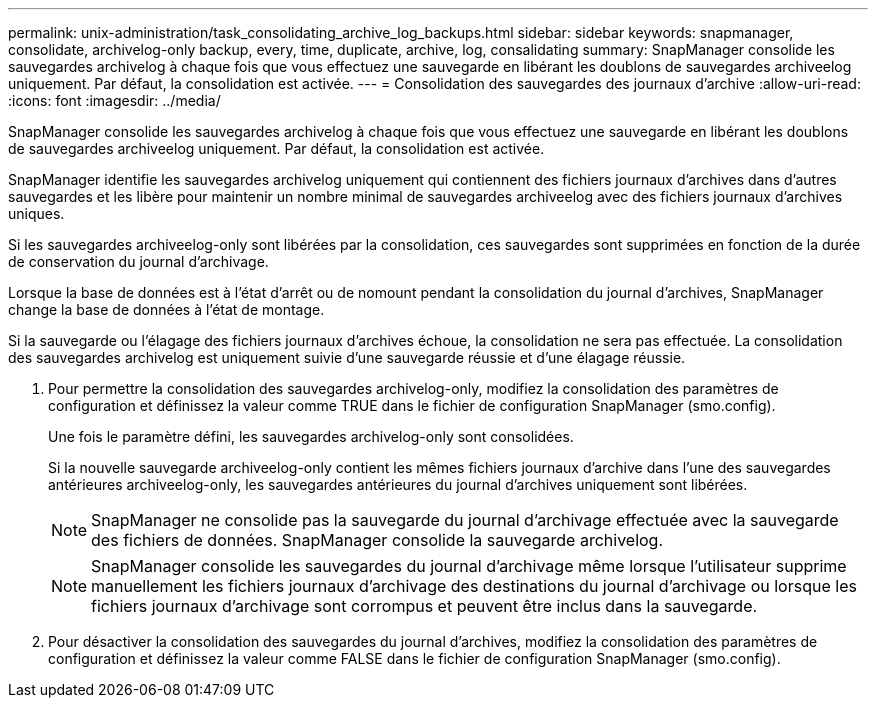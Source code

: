 ---
permalink: unix-administration/task_consolidating_archive_log_backups.html 
sidebar: sidebar 
keywords: snapmanager, consolidate, archivelog-only backup, every, time, duplicate, archive, log, consalidating 
summary: SnapManager consolide les sauvegardes archivelog à chaque fois que vous effectuez une sauvegarde en libérant les doublons de sauvegardes archiveelog uniquement. Par défaut, la consolidation est activée. 
---
= Consolidation des sauvegardes des journaux d'archive
:allow-uri-read: 
:icons: font
:imagesdir: ../media/


[role="lead"]
SnapManager consolide les sauvegardes archivelog à chaque fois que vous effectuez une sauvegarde en libérant les doublons de sauvegardes archiveelog uniquement. Par défaut, la consolidation est activée.

SnapManager identifie les sauvegardes archivelog uniquement qui contiennent des fichiers journaux d'archives dans d'autres sauvegardes et les libère pour maintenir un nombre minimal de sauvegardes archiveelog avec des fichiers journaux d'archives uniques.

Si les sauvegardes archiveelog-only sont libérées par la consolidation, ces sauvegardes sont supprimées en fonction de la durée de conservation du journal d'archivage.

Lorsque la base de données est à l'état d'arrêt ou de nomount pendant la consolidation du journal d'archives, SnapManager change la base de données à l'état de montage.

Si la sauvegarde ou l'élagage des fichiers journaux d'archives échoue, la consolidation ne sera pas effectuée. La consolidation des sauvegardes archivelog est uniquement suivie d'une sauvegarde réussie et d'une élagage réussie.

. Pour permettre la consolidation des sauvegardes archivelog-only, modifiez la consolidation des paramètres de configuration et définissez la valeur comme TRUE dans le fichier de configuration SnapManager (smo.config).
+
Une fois le paramètre défini, les sauvegardes archivelog-only sont consolidées.

+
Si la nouvelle sauvegarde archiveelog-only contient les mêmes fichiers journaux d'archive dans l'une des sauvegardes antérieures archiveelog-only, les sauvegardes antérieures du journal d'archives uniquement sont libérées.

+

NOTE: SnapManager ne consolide pas la sauvegarde du journal d'archivage effectuée avec la sauvegarde des fichiers de données. SnapManager consolide la sauvegarde archivelog.

+

NOTE: SnapManager consolide les sauvegardes du journal d'archivage même lorsque l'utilisateur supprime manuellement les fichiers journaux d'archivage des destinations du journal d'archivage ou lorsque les fichiers journaux d'archivage sont corrompus et peuvent être inclus dans la sauvegarde.

. Pour désactiver la consolidation des sauvegardes du journal d'archives, modifiez la consolidation des paramètres de configuration et définissez la valeur comme FALSE dans le fichier de configuration SnapManager (smo.config).

